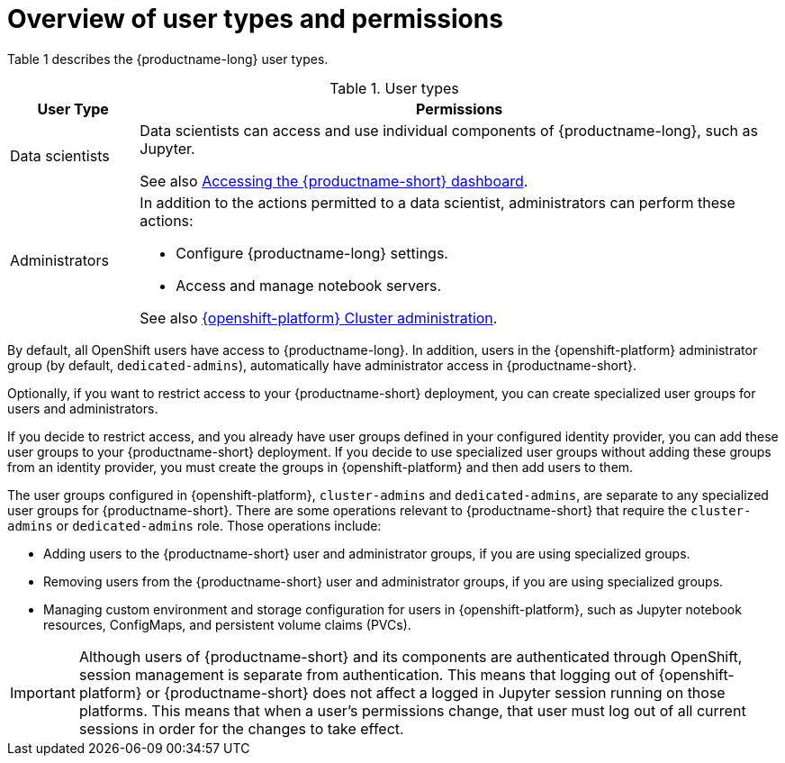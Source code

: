 :_module-type: CONCEPT

[id='overview-of-user-types-and-permissions_{context}']
= Overview of user types and permissions

Table 1 describes the {productname-long} user types.

.User types
[cols="1,5"]
|===
| User Type | Permissions

| Data scientists
| Data scientists can access and use individual components of {productname-long}, such as Jupyter.
ifndef::upstream[]

ifndef::self-managed[]
See also link:{rhoaidocshome}{default-format-url}/installing_{url-productname-short}/accessing-the-dashboard_install[Accessing the {productname-short} dashboard].
endif::[]

ifdef::self-managed[]
See also link:{rhoaidocshome}{default-format-url}/installing_and_uninstalling_{url-productname-short}/accessing-the-dashboard_install[Accessing the {productname-short} dashboard].
endif::[]
endif::[]

| Administrators
a| In addition to the actions permitted to a data scientist, administrators can perform these actions:

* Configure {productname-long} settings.
* Access and manage notebook servers.


ifndef::self-managed[]
See also link:https://access.redhat.com/documentation/en-us/openshift_dedicated/4/html/cluster_administration/index[{openshift-platform} Cluster administration].
endif::[]

ifdef::self-managed[]
See also link:https://access.redhat.com/documentation/en-us/openshift_container_platform/{ocp-latest-version}/html/authentication_and_authorization/index[OpenShift Container Platform Authentication and authorization].
endif::[]

|===


ifndef::self-managed[]
By default, all OpenShift users have access to {productname-long}. In addition, users in the {openshift-platform} administrator group (by default, `dedicated-admins`), automatically have administrator access in {productname-short}.
endif::[]

ifdef::self-managed[]
By default, all OpenShift users have access to {productname-long}. In addition, users with the `cluster-admin` role, automatically have administrator access in {productname-short}.
endif::[]

Optionally, if you want to restrict access to your {productname-short} deployment, you can create specialized user groups for users and administrators.

If you decide to restrict access, and you already have user groups defined in your configured identity provider, you can add these user groups to your {productname-short} deployment. If you decide to use specialized user groups without adding these groups from an identity provider, you must create the groups in {openshift-platform} and then add users to them.

ifndef::self-managed[]
The user groups configured in {openshift-platform}, `cluster-admins` and `dedicated-admins`, are separate to any specialized user groups for {productname-short}. There are some operations relevant to {productname-short} that require the `cluster-admins` or `dedicated-admins` role. Those operations include:

* Adding users to the {productname-short} user and administrator groups, if you are using specialized groups.
* Removing users from the {productname-short} user and administrator groups, if you are using specialized groups.
* Managing custom environment and storage configuration for users in {openshift-platform}, such as Jupyter notebook resources, ConfigMaps, and persistent volume claims (PVCs).

//For RHODS-1954
[IMPORTANT]
====
Although users of {productname-short} and its components are authenticated through OpenShift, session management is separate from authentication. This means that logging out of {openshift-platform} or {productname-short} does not affect a logged in Jupyter session running on those platforms. This means that when a user's permissions change, that user must log out of all current sessions in order for the changes to take effect.
====
endif::[]

ifdef::self-managed[]
There are some operations relevant to {productname-short} that require the `cluster-admin` role. Those operations include:

* Adding users to the {productname-short} user and administrator groups, if you are using specialized groups.
* Removing users from the {productname-short} user and administrator groups, if you are using specialized groups.
* Managing custom environment and storage configuration for users in OpenShift, such as Jupyter notebook resources, ConfigMaps, and persistent volume claims (PVCs).

//For RHODS-1954
[IMPORTANT]
====
Although users of {productname-short} and its components are authenticated through OpenShift, session management is separate from authentication.
This means that logging out of OpenShift or {productname-short} does not affect a logged in Jupyter session running on those platforms.
This means that when a user's permissions change, that user must log out of all current sessions in order for the changes to take effect.
====
endif::[]
// [role="_additional-resources"]
// .Additional resources
